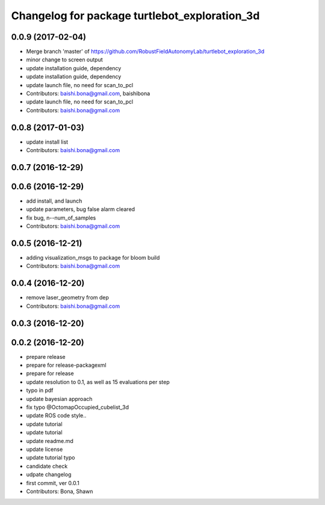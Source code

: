 ^^^^^^^^^^^^^^^^^^^^^^^^^^^^^^^^^^^^^^^^^^^^^^
Changelog for package turtlebot_exploration_3d
^^^^^^^^^^^^^^^^^^^^^^^^^^^^^^^^^^^^^^^^^^^^^^

0.0.9 (2017-02-04)
------------------
* Merge branch 'master' of https://github.com/RobustFieldAutonomyLab/turtlebot_exploration_3d
* minor change to screen output
* update installation guide, dependency
* update installation guide, dependency
* update launch file, no need for scan_to_pcl
* Contributors: baishi.bona@gmail.com, baishibona

* update launch file, no need for scan_to_pcl
* Contributors: baishi.bona@gmail.com

0.0.8 (2017-01-03)
------------------
* update install list
* Contributors: baishi.bona@gmail.com

0.0.7 (2016-12-29)
------------------

0.0.6 (2016-12-29)
------------------
* add install, and launch 
* update parameters, bug false alarm cleared
* fix bug, n--num_of_samples
* Contributors: baishi.bona@gmail.com

0.0.5 (2016-12-21)
------------------
* adding visualization_msgs to package for bloom build
* Contributors: baishi.bona@gmail.com

0.0.4 (2016-12-20)
------------------
* remove laser_geometry from dep
* Contributors: baishi.bona@gmail.com

0.0.3 (2016-12-20)
------------------

0.0.2 (2016-12-20)
------------------
* prepare release
* prepare for release-packagexml
* prepare for release
* update resolution to 0.1, as well as 15 evaluations per step
* typo in pdf
* update bayesian approach
* fix typo @OctomapOccupied_cubelist_3d
* update ROS code style..
* update tutorial
* update tutorial
* update readme.md
* update license
* update tutorial typo
* candidate check
* udpate changelog
* first commit, ver 0.0.1
* Contributors: Bona, Shawn
